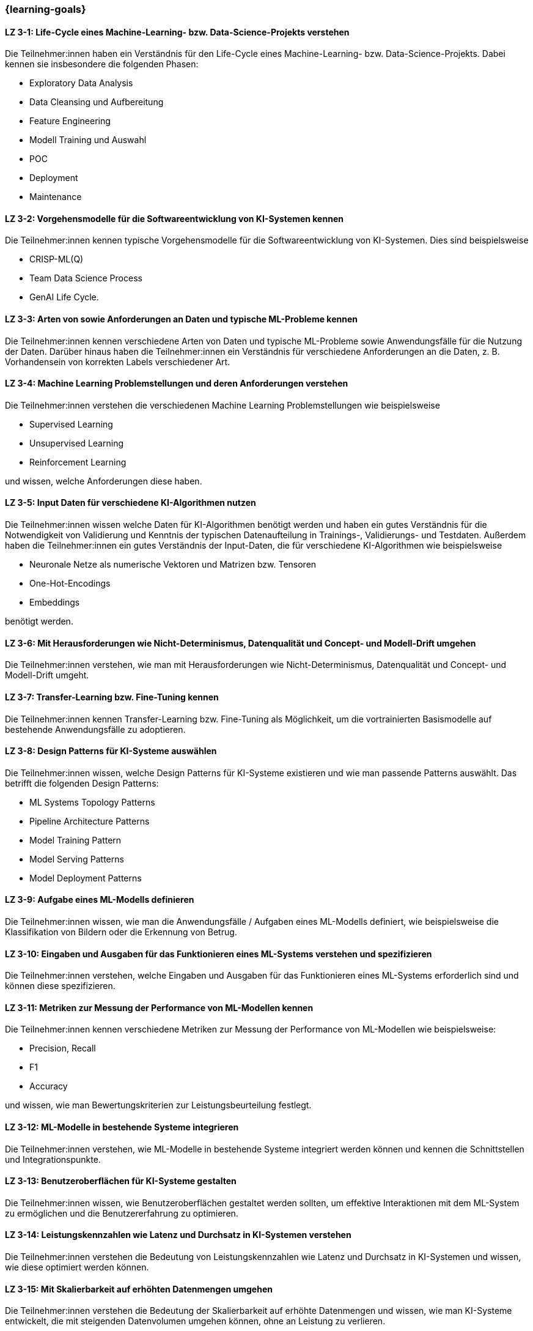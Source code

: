 === {learning-goals}

// tag::DE[]


[[LZ-3-1]]
==== LZ 3-1: Life-Cycle eines Machine-Learning- bzw. Data-Science-Projekts verstehen

Die Teilnehmer:innen haben ein Verständnis für den Life-Cycle eines Machine-Learning- bzw. Data-Science-Projekts. Dabei kennen sie insbesondere die folgenden Phasen:

* Exploratory Data Analysis
* Data Cleansing und Aufbereitung
* Feature Engineering
* Modell Training und Auswahl
* POC
* Deployment
* Maintenance

[[LZ-3-2]]
==== LZ 3-2: Vorgehensmodelle für die Softwareentwicklung von KI-Systemen kennen

Die Teilnehmer:innen kennen typische Vorgehensmodelle für die Softwareentwicklung von KI-Systemen. Dies sind beispielsweise

* CRISP-ML(Q)
* Team Data Science Process
* GenAI Life Cycle.

[[LZ-3-3]]
==== LZ 3-3: Arten von sowie Anforderungen an Daten und typische ML-Probleme kennen

Die Teilnehmer:innen kennen verschiedene Arten von Daten und typische ML-Probleme sowie Anwendungsfälle für die Nutzung der Daten. Darüber hinaus haben
die Teilnehmer:innen ein Verständnis für verschiedene Anforderungen an die Daten, z.{nbsp}B. Vorhandensein von korrekten Labels verschiedener Art. 

[[LZ-3-4]]
==== LZ 3-4: Machine Learning Problemstellungen und deren Anforderungen verstehen

Die Teilnehmer:innen verstehen die verschiedenen Machine Learning Problemstellungen wie beispielsweise

* Supervised Learning
* Unsupervised Learning
* Reinforcement Learning

und wissen, welche Anforderungen diese haben.

[[LZ-3-5]]
==== LZ 3-5: Input Daten für verschiedene KI-Algorithmen nutzen

Die Teilnehmer:innen wissen welche Daten für KI-Algorithmen benötigt werden und haben ein gutes Verständnis für die Notwendigkeit von Validierung und Kenntnis der typischen Datenaufteilung in Trainings-, Validierungs- und Testdaten. Außerdem haben die Teilnehmer:innen ein gutes Verständnis der Input-Daten, die für verschiedene KI-Algorithmen wie beispielsweise

* Neuronale Netze als numerische Vektoren und Matrizen bzw. Tensoren
* One-Hot-Encodings
* Embeddings

benötigt werden.


[[LZ-3-6]]
==== LZ 3-6: Mit Herausforderungen wie Nicht-Determinismus, Datenqualität und Concept- und Modell-Drift umgehen

Die Teilnehmer:innen verstehen, wie man mit Herausforderungen wie Nicht-Determinismus, Datenqualität und Concept- und Modell-Drift umgeht.

[[LZ-3-7]]
==== LZ 3-7: Transfer-Learning bzw. Fine-Tuning kennen

Die Teilnehmer:innen kennen Transfer-Learning bzw. Fine-Tuning als Möglichkeit, um die vortrainierten Basismodelle auf bestehende Anwendungsfälle zu adoptieren.


[[LZ-3-8]]
==== LZ 3-8: Design Patterns für KI-Systeme auswählen

Die Teilnehmer:innen wissen, welche Design Patterns für KI-Systeme existieren und wie man passende Patterns auswählt. Das betrifft die folgenden Design Patterns:

* ML Systems Topology Patterns
* Pipeline Architecture Patterns
* Model Training Pattern
* Model Serving Patterns
* Model Deployment Patterns

[[LZ-3-9]]
==== LZ 3-9: Aufgabe eines ML-Modells definieren

Die Teilnehmer:innen wissen, wie man die Anwendungsfälle / Aufgaben eines ML-Modells definiert, wie beispielsweise die
Klassifikation von Bildern oder die Erkennung von Betrug.


[[LZ-3-10]]
==== LZ 3-10: Eingaben und Ausgaben für das Funktionieren eines ML-Systems verstehen und spezifizieren

Die Teilnehmer:innen verstehen, welche Eingaben und Ausgaben für das Funktionieren eines ML-Systems erforderlich sind und können diese spezifizieren.

[[LZ-3-11]]
==== LZ 3-11: Metriken zur Messung der Performance von ML-Modellen kennen

Die Teilnehmer:innen kennen verschiedene Metriken zur Messung der Performance von ML-Modellen wie beispielsweise:

* Precision, Recall
* F1
* Accuracy

und wissen, wie man Bewertungskriterien zur Leistungsbeurteilung festlegt.

[[LZ-3-12]]
==== LZ 3-12: ML-Modelle in bestehende Systeme integrieren

Die Teilnehmer:innen verstehen, wie ML-Modelle in bestehende Systeme integriert werden können und kennen die Schnittstellen und Integrationspunkte.

[[LZ-3-13]]
==== LZ 3-13: Benutzeroberflächen für KI-Systeme gestalten

Die Teilnehmer:innen wissen, wie Benutzeroberflächen gestaltet werden sollten, um effektive Interaktionen mit dem ML-System zu ermöglichen und die Benutzererfahrung zu optimieren.

[[LZ-3-14]]
==== LZ 3-14: Leistungskennzahlen wie Latenz und Durchsatz in KI-Systemen verstehen

Die Teilnehmer:innen verstehen die Bedeutung von Leistungskennzahlen wie Latenz und Durchsatz in KI-Systemen und wissen,
wie diese optimiert werden können.

[[LZ-3-15]]
==== LZ 3-15: Mit Skalierbarkeit auf erhöhten Datenmengen umgehen

Die Teilnehmer:innen verstehen die Bedeutung der Skalierbarkeit auf erhöhte Datenmengen und wissen,
wie man KI-Systeme entwickelt, die mit steigenden Datenvolumen umgehen können, ohne an Leistung zu verlieren.

[[LZ-3-16]]
==== LZ 3-16: Robustheit in KI-Systemen verstehen und Strategien zur Erhöhung der Robustheit anwenden

Die Teilnehmer:innen haben ein Verständnis davon, was Robustheit in KI-Systemen bedeutet,
und können Strategien zur Erhöhung der Robustheit in verschiedenen Anwendungskontexten anwenden.


[[LZ-3-17]]
==== LZ 3-17: Zuverlässigkeit und Verfügbarkeit von KI-Systemen einordnen

Die Teilnehmer:innen verstehen die Konzepte der Zuverlässigkeit und Verfügbarkeit und wissen, wie sie KI-Systeme bauen, die stabil und konstant verfügbar sind.

[[LZ-3-18]]
==== LZ 3-18: Reproduzierbarkeit und Prüfbarkeit von KI-Ergebnisse verstehen

Die Teilnehmer:innen wissen, wie wichtig es ist, dass KI-Ergebnisse reproduzierbar und prüfbar sind, und wissen, welche Methoden zur Sicherstellung dieser Eigenschaften eingesetzt werden können.

[[LZ-3-19]]
==== LZ 3-19: Anforderungen an Sicherheit, Datenschutz und Compliance kennen

Die Teilnehmer:innen kennen die Anforderungen an Sicherheit, Datenschutz und Compliance und wissen, wie diese in KI-Systemen umgesetzt werden.


[[LZ-3-20]]
==== LZ 3-20: Erklärbarkeit und Interpretierbarkeit in KI-Systemen einordnen

Die Teilnehmer:innen verstehen die Bedeutung von Erklärbarkeit und Interpretierbarkeit in KI-Systemen und wissen,
wie man diese sicherstellen kann, um Vertrauen und Transparenz zu fördern.


[[LZ-3-21]]
==== LZ 3-21: Bias in Daten und Modellen erkennen

Die Teilnehmer:innen wissen, wie Bias in Daten und Modellen erkannt und reduziert werden können, um Fairness und Gleichbehandlung in KI-Anwendungen sicherzustellen.

[[LZ-3-22]]
==== LZ 3-22: Fehlertoleranz in KI-Systemen kennen

Die Teilnehmer:innen kennen die Konzepte der Fehlertoleranz und können erläutern, wie KI-Systeme trotz Fehlern oder Störungen funktionsfähig bleiben.

// end::DE[]

// tag::EN[]


[[LG-3-1]]
==== LG 3-1: Understanding the life cycle of a Machine Learning or Data-Science Project

The participants have an understanding of the life cycle of a Machine Learning or Data Science Project. In particular, they know the following phases:

* Exploratory Data Analysis
* Data Cleansing and Preparation
* Feature Engineering
* Model Training and Selection
* PoC (Proof of Concept)
* Deployment
* Maintenance

[[LG-3-2]]
==== LG 3-2: Knowing process models for the software development of AI-Systems

The participants know typical process models for the software development of AI systems. These are, for example,

* CRISP-ML(Q)
* Team Data Science Process
* GenAI Life Cycle.

[[LG-3-3]]
==== LG 3-3: Know the types of and requirements for data and typical ML-Problems

The participants know different types of data and typical ML problems as well as use cases for using the data. In addition, the participants have an understanding of different requirements for the data, e.g. presence of correct labels of different types.

[[LG-3-4]]
==== LG 3-4: Understand machine learning problems and their requirements

The participants understand the different machine learning problems such as

* Supervised Learning
* Unsupervised Learning
* Reinforcement Learning

and know what requirements they have.

[[LG-3-5]]
==== LG 3-5: Using input data for various AI algorithms

The participants know which data is required for AI algorithms and have a good understanding of the need for validation and knowledge of the typical data division into training, validation and test data. In addition, the participants have a good understanding of the input data required for various AI algorithms such as

* Neural networks as numerical Vectors and Matrices or Tensors
* One-hot Encodings
* Embeddings


[[LG-3-6]]
==== LG 3-6: Dealing with challenges such as non-determinism, Data-Drift, Concept-Drift and Model-Drift

The participants understand how to deal with challenges such as non-determinism, Data-Drift, Concept-Drift and Model-Drift.

[[LG-3-7]]
==== LG 3-7: Know transfer learning or fine-tuning

The participants know transfer learning or fine-tuning as a way to adopt the pre-trained basic models to existing use cases.

[[LG-3-8]]
==== LG 3-8: Select design patterns for AI-Systems

The participants know which design patterns exist for AI systems and how to select suitable patterns. This applies to the following design patterns:

* ML-Systems Topology Patterns
* Pipeline Architecture Patterns
* Model Training Pattern
* Model Serving Patterns
* Model Deployment Patterns

[[LG-3-9]]
==== LG 3-9: Define the task of an ML-Model

The participants know how to define the use cases / tasks of an ML model, such as the classification of images or the detection of fraud.

[[LG-3-10]]
==== LG 3-10: Understanding and specifying inputs and outputs for the functioning of an ML-System

The participants understand which inputs and outputs are required for the functioning of an ML-System and can specify them.

[[LG-3-11]]
==== LG 3-11: Knowing metrics for measuring the performance of ML-Models

The participants know various metrics for measuring the performance of ML-Models such as:

* Precision, Recall
* F1 Score
* Accuracy

and know how to define evaluation criteria for performance assessment.

[[LG-3-12]]
==== LG 3-12: Integrating ML-Models into existing systems

The participants understand how ML-Models can be integrated into existing systems and know the interfaces and integration points.

[[LG-3-13]]
==== LG 3-13: Designing user interfaces for AI-Systems

Participants know how user interfaces should be designed to enable effective interactions with the ML-System and optimize the user experience.

[[LG-3-14]]
==== LG 3-14: Understanding performance metrics such as latency and throughput in AI-Systems

Participants understand the importance of performance metrics such as latency and throughput in AI systems and know
how they can be optimized.

[[LG-3-15]]
==== LG 3-15: Dealing with scalability on increased data volumes

The participants understand the importance of scalability on increased data volumes and know how to develop AI-Systems that can handle increasing data volumes without losing performance.

[[LG-3-16]]
==== LG 3-16: Understanding robustness in AI-Systems and applying strategies to increase robustness

The participants have an understanding of what robustness means in AI-Systems and can apply strategies to increase robustness in different application contexts.

[[LG-3-17]]
==== LG 3-17: Classifying the reliability and availability of AI-Systems

The participants understand the concepts of reliability and availability and know how to build AI-Systems that are stable and constantly available.

[[LG-3-18]]
==== LG 3-18: Understanding the reproducibility and verifiability of AI results

The participants know how important it is that AI results are reproducible and verifiable and know which methods can be used to ensure these properties.

[[LG-3-19]]
==== LG 3-19: Knowing the requirements for security, data protection and compliance

The participants know the requirements for security, data protection and compliance and know how these are implemented in AI systems.

[[LG-3-20]]
==== LG 3-20: Classifying explainability and interpretability in AI-Systems

The participants understand the importance of explainability and interpretability in AI systems and know how to ensure these in order to promote trust and transparency.

[[LG-3-21]]
==== LG 3-21: Recognizing bias in data and models

The participants know how bias in data and models can be recognized and reduced to ensure fairness and equal treatment in AI applications.

[[LG-3-22]]
==== LG 3-22: Knowing fault tolerance in AI-Systems

The participants know the concepts of fault tolerance and can explain how AI systems remain functional despite errors or malfunctions.


// end::EN[]

